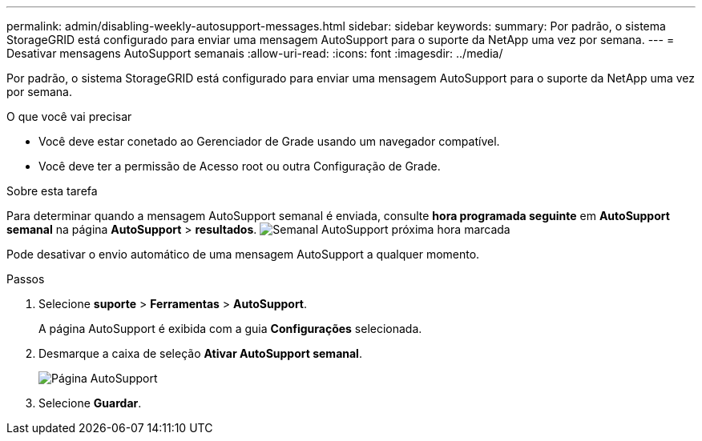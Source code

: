 ---
permalink: admin/disabling-weekly-autosupport-messages.html 
sidebar: sidebar 
keywords:  
summary: Por padrão, o sistema StorageGRID está configurado para enviar uma mensagem AutoSupport para o suporte da NetApp uma vez por semana. 
---
= Desativar mensagens AutoSupport semanais
:allow-uri-read: 
:icons: font
:imagesdir: ../media/


[role="lead"]
Por padrão, o sistema StorageGRID está configurado para enviar uma mensagem AutoSupport para o suporte da NetApp uma vez por semana.

.O que você vai precisar
* Você deve estar conetado ao Gerenciador de Grade usando um navegador compatível.
* Você deve ter a permissão de Acesso root ou outra Configuração de Grade.


.Sobre esta tarefa
Para determinar quando a mensagem AutoSupport semanal é enviada, consulte *hora programada seguinte* em *AutoSupport semanal* na página *AutoSupport* > *resultados*. image:../media/autosupport_weekly_next_scheduled_time.png["Semanal AutoSupport próxima hora marcada"]

Pode desativar o envio automático de uma mensagem AutoSupport a qualquer momento.

.Passos
. Selecione *suporte* > *Ferramentas* > *AutoSupport*.
+
A página AutoSupport é exibida com a guia *Configurações* selecionada.

. Desmarque a caixa de seleção *Ativar AutoSupport semanal*.
+
image::../media/autosupport_disable_weekly.png[Página AutoSupport]

. Selecione *Guardar*.

